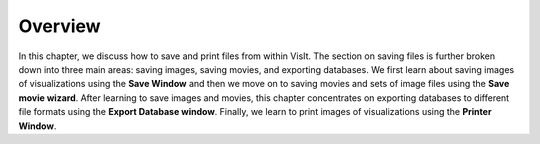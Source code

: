 Overview
~~~~~~~~
In this chapter, we discuss how to save and print files from within VisIt. The
section on saving files is further broken down into three main areas: saving 
images, saving movies, and exporting databases. We first learn about saving 
images of visualizations using the **Save Window** and then we move on to 
saving movies and sets of image files using the **Save movie wizard**. After 
learning to save images and movies, this chapter concentrates on exporting 
databases to different file formats using the **Export Database window**. 
Finally, we learn to print images of visualizations using the 
**Printer Window**.
